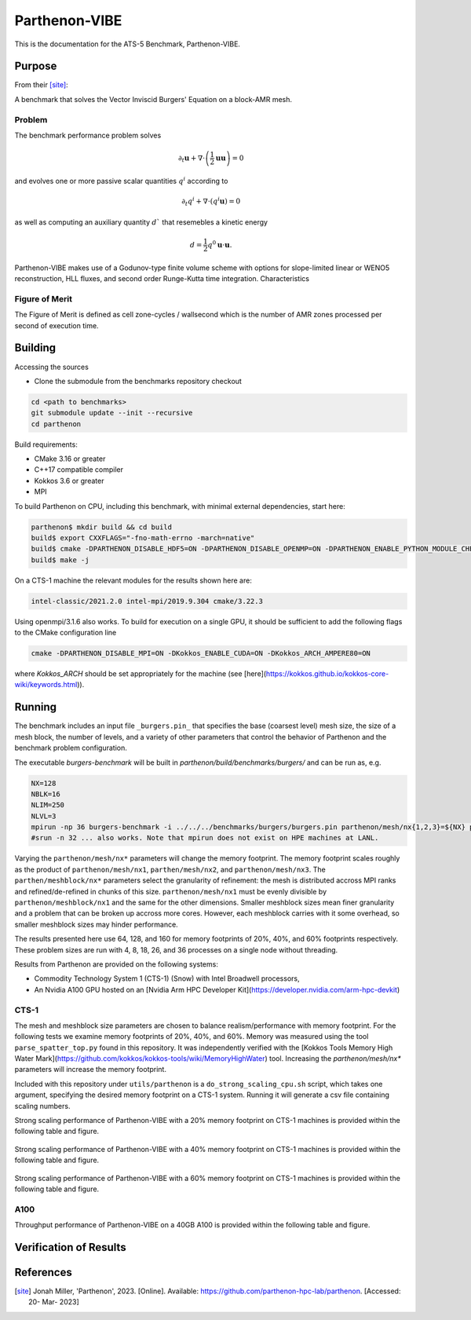 ******
Parthenon-VIBE
******

This is the documentation for the ATS-5 Benchmark, Parthenon-VIBE. 

Purpose
=======

From their [site]_:

A benchmark that solves the Vector Inviscid Burgers' Equation on a block-AMR mesh.

Problem
-------
The benchmark performance problem solves

.. math::
   \partial_t \mathbf{u} + \nabla\cdot\left(\frac{1}{2}\mathbf{u} \mathbf{u}\right) = 0

and evolves one or more passive scalar quantities :math:`q^i` according to

.. math:: 
   \partial_t q^i + \nabla \cdot \left( q^i \mathbf{u} \right) = 0


as well as computing an auxiliary quantity :math:`d`` that resemebles a kinetic energy

.. math:: 
   d = \frac{1}{2} q^0 \mathbf{u}\cdot\mathbf{u}.

Parthenon-VIBE makes use of a Godunov-type finite volume scheme with options for slope-limited linear or WENO5 reconstruction, HLL fluxes, and second order Runge-Kutta time integration.
Characteristics


Figure of Merit
---------------

The Figure of Merit is defined as cell zone-cycles / wallsecond which is the number of AMR zones processed per second of execution time. 


Building
========

Accessing the sources

* Clone the submodule from the benchmarks repository checkout 

.. code-block:: bash

   cd <path to benchmarks>
   git submodule update --init --recursive
   cd parthenon
 
..


Build requirements:

* CMake 3.16 or greater
* C++17 compatible compiler
* Kokkos 3.6 or greater
* MPI 

To build Parthenon on CPU, including this benchmark, with minimal external dependencies, start here:

.. code-block:: bash

   parthenon$ mkdir build && cd build
   build$ export CXXFLAGS="-fno-math-errno -march=native"
   build$ cmake -DPARTHENON_DISABLE_HDF5=ON -DPARTHENON_DISABLE_OPENMP=ON -DPARTHENON_ENABLE_PYTHON_MODULE_CHECK=OFF -DREGRESSION_GOLD_STANDARD_SYNC=OFF ../
   build$ make -j

.. 

On a CTS-1 machine the relevant modules for the results shown here are:

.. code-block:: bash
   
   intel-classic/2021.2.0 intel-mpi/2019.9.304 cmake/3.22.3

..

Using openmpi/3.1.6 also works. To build for execution on a single GPU, it should be sufficient to add the following flags to the CMake configuration line

.. code-block:: bash
   
   cmake -DPARTHENON_DISABLE_MPI=ON -DKokkos_ENABLE_CUDA=ON -DKokkos_ARCH_AMPERE80=ON

..

where `Kokkos_ARCH` should be set appropriately for the machine (see [here](https://kokkos.github.io/kokkos-core-wiki/keywords.html)).


Running
=======


The benchmark includes an input file ``_burgers.pin_`` that specifies the base (coarsest level) mesh size, the size of a mesh block, the number of levels, and a variety of other parameters that control the behavior of Parthenon and the benchmark problem configuration.


The executable `burgers-benchmark` will be built in `parthenon/build/benchmarks/burgers/` and can be run as, e.g.

.. code-block:: bash
   
   NX=128
   NBLK=16
   NLIM=250
   NLVL=3
   mpirun -np 36 burgers-benchmark -i ../../../benchmarks/burgers/burgers.pin parthenon/mesh/nx{1,2,3}=${NX} parthenon/meshblock/nx{1,2,3}=${NXB} parthenon/time/nlim=${NLIM} parthenon/mesh/numlevel=${NLVL}"
   #srun -n 32 ... also works. Note that mpirun does not exist on HPE machines at LANL.
..

Varying the ``parthenon/mesh/nx*`` parameters will change the memory footprint. The memory footprint scales roughly as the product of ``parthenon/mesh/nx1``, ``parthen/mesh/nx2``, and ``parthenon/mesh/nx3``. The ``parthen/meshblock/nx*`` parameters select the granularity of refinement: the mesh is distributed accross MPI ranks and refined/de-refined in chunks of this size. ``parthenon/mesh/nx1`` must be evenly divisible by ``parthenon/meshblock/nx1`` and the same for the other dimensions. Smaller meshblock sizes mean finer granularity and a problem that can be broken up accross more cores. However, each meshblock carries with it some overhead, so smaller meshblock sizes may hinder performance.

The results presented here use 64, 128, and 160 for  memory footprints of 20%, 40%, and 60% footprints respectively. These problem sizes are run with 4, 8, 18, 26, and 36 processes on a single node without threading.

Results from Parthenon are provided on the following systems:

* Commodity Technology System 1 (CTS-1) (Snow) with Intel Broadwell processors,
* An Nvidia A100 GPU hosted on an [Nvidia Arm HPC Developer Kit](https://developer.nvidia.com/arm-hpc-devkit)

CTS-1
--------

The mesh and meshblock size parameters are chosen to balance
realism/performance with memory footprint. For the following tests we
examine memory footprints of 20%, 40%, and 60%. Memory was measured
using the tool ``parse_spatter_top.py`` found in this repository. It
was independently verified with the [Kokkos Tools Memory High Water
Mark](https://github.com/kokkos/kokkos-tools/wiki/MemoryHighWater)
tool. Increasing the `parthenon/mesh/nx*` parameters will increase the
memory footprint.

Included with this repository under ``utils/parthenon`` is a ``do_strong_scaling_cpu.sh``
script, which takes one argument, specifying the desired memory
footprint on a CTS-1 system. Running it will generate a csv file
containing scaling numbers.

Strong scaling performance of Parthenon-VIBE with a 20% memory footprint on CTS-1 machines is provided within the following table and figure.

.. csv-table:: VIBE Strong Scaling Performance on CTS-1 20% Memory Footprint
   :file: cpu_20.csv
   :align: center
   :widths: 10, 10, 10
   :header-rows: 1

.. figure:: cpu_20.png
   :align: center
   :scale: 50%
   :alt: VIBE Strong Scaling Performance on CTS-1 20% Memory Footprint

Strong scaling performance of Parthenon-VIBE with a 40% memory footprint on CTS-1 machines is provided within the following table and figure.

.. csv-table:: VIBE Strong Scaling Performance on CTS-1 40% Memory Footprint
   :file: cpu_40.csv
   :align: center
   :widths: 10, 10, 10
   :header-rows: 1

.. figure:: cpu_40.png
   :align: center
   :scale: 50%
   :alt: VIBE Strong Scaling Performance on CTS-1 40% Memory Footprint

Strong scaling performance of Parthenon-VIBE with a 60% memory footprint on CTS-1 machines is provided within the following table and figure.

.. csv-table:: VIBE Strong Scaling Performance on CTS-1 60% Memory Footprint
   :file: cpu_60.csv
   :align: center
   :widths: 10, 10, 10
   :header-rows: 1

.. figure:: cpu_60.png
   :align: center
   :scale: 50%
   :alt: VIBE Strong Scaling Performance on CTS-1 60% Memory Footprint

A100
-----

Throughput performance of Parthenon-VIBE on a 40GB A100 is provided within the following table and figure.

.. csv-table:: VIBE Throughput Performance on A100
   :file: gpu.csv
   :align: center
   :widths: 10, 10
   :header-rows: 1

.. figure:: gpu.png
   :align: center
   :scale: 50%
   :alt: VIBE Throughput Performance on A100

Verification of Results
=======================

References
==========

.. [site] Jonah Miller, 'Parthenon', 2023. [Online]. Available: https://github.com/parthenon-hpc-lab/parthenon. [Accessed: 20- Mar- 2023]

